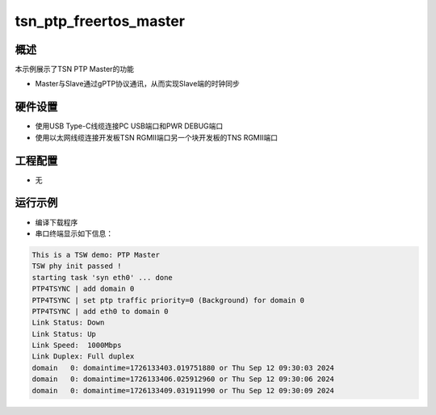 .. _tsn_ptp_freertos_master:

tsn_ptp_freertos_master
==============================================

概述
------

本示例展示了TSN PTP Master的功能

- Master与Slave通过gPTP协议通讯，从而实现Slave端的时钟同步

硬件设置
------------

* 使用USB Type-C线缆连接PC USB端口和PWR DEBUG端口

* 使用以太网线缆连接开发板TSN RGMII端口另一个块开发板的TNS RGMII端口

工程配置
------------

- 无

运行示例
------------

* 编译下载程序

* 串口终端显示如下信息：


.. code-block:: console

   This is a TSW demo: PTP Master
   TSW phy init passed !
   starting task 'syn eth0' ... done
   PTP4TSYNC | add domain 0
   PTP4TSYNC | set ptp traffic priority=0 (Background) for domain 0
   PTP4TSYNC | add eth0 to domain 0
   Link Status: Down
   Link Status: Up
   Link Speed:  1000Mbps
   Link Duplex: Full duplex
   domain   0: domaintime=1726133403.019751880 or Thu Sep 12 09:30:03 2024
   domain   0: domaintime=1726133406.025912960 or Thu Sep 12 09:30:06 2024
   domain   0: domaintime=1726133409.031911990 or Thu Sep 12 09:30:09 2024

